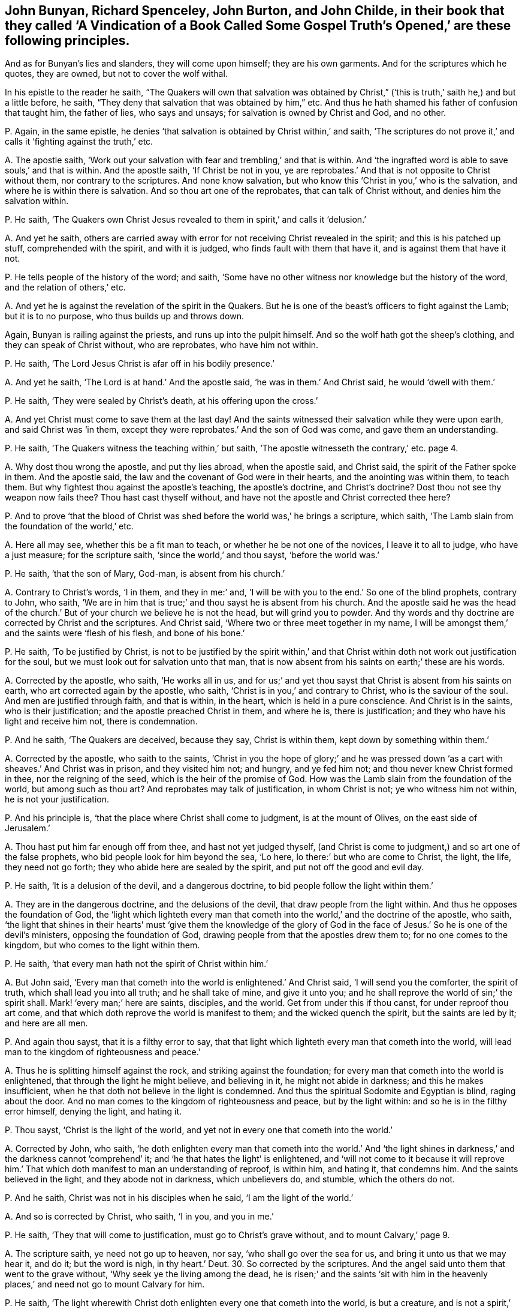 [#ch-2.style-blurb, short="Vindication of a Book Called Some Gospel Truths Opened"]
== John Bunyan, Richard Spenceley, John Burton, and John Childe, in their book that they called '`A Vindication of a Book Called Some Gospel Truth`'s Opened,`' are these following principles.

And as for Bunyan`'s lies and slanders, they will come upon himself;
they are his own garments.
And for the scriptures which he quotes, they are owned, but not to cover the wolf withal.

In his epistle to the reader he saith,
"`The Quakers will own that salvation was obtained by Christ,`"
('`this is truth,`' saith he,) and but a little before,
he saith, "`They deny that salvation that was obtained by him,`" etc.
And thus he hath shamed his father of confusion that taught him, the father of lies,
who says and unsays; for salvation is owned by Christ and God, and no other.

[.discourse-part]
P+++.+++ Again, in the same epistle,
he denies '`that salvation is obtained by Christ within,`' and saith,
'`The scriptures do not prove it,`' and calls it '`fighting against the truth,`' etc.

[.discourse-part]
A+++.+++ The apostle saith,
'`Work out your salvation with fear and trembling,`' and that is within.
And '`the ingrafted word is able to save souls,`' and that is within.
And the apostle saith, '`If Christ be not in you,
ye are reprobates.`' And that is not opposite to Christ without them,
nor contrary to the scriptures.
And none know salvation, but who know this '`Christ in you,`' who is the salvation,
and where he is within there is salvation.
And so thou art one of the reprobates, that can talk of Christ without,
and denies him the salvation within.

[.discourse-part]
P+++.+++ He saith,
'`The Quakers own Christ Jesus revealed to them in spirit,`' and calls it '`delusion.`'

[.discourse-part]
A+++.+++ And yet he saith,
others are carried away with error for not receiving Christ revealed in the spirit;
and this is his patched up stuff, comprehended with the spirit, and with it is judged,
who finds fault with them that have it, and is against them that have it not.

[.discourse-part]
P+++.+++ He tells people of the history of the word; and saith,
'`Some have no other witness nor knowledge but the history of the word,
and the relation of others,`' etc.

[.discourse-part]
A+++.+++ And yet he is against the revelation of the spirit in the Quakers.
But he is one of the beast`'s officers to fight against the Lamb;
but it is to no purpose, who thus builds up and throws down.

Again, Bunyan is railing against the priests, and runs up into the pulpit himself.
And so the wolf hath got the sheep`'s clothing, and they can speak of Christ without,
who are reprobates, who have him not within.

[.discourse-part]
P+++.+++ He saith, '`The Lord Jesus Christ is afar off in his bodily presence.`'

[.discourse-part]
A+++.+++ And yet he saith, '`The Lord is at hand.`' And the apostle said,
'`he was in them.`' And Christ said, he would '`dwell with them.`'

[.discourse-part]
P+++.+++ He saith, '`They were sealed by Christ`'s death, at his offering upon the cross.`'

[.discourse-part]
A+++.+++ And yet Christ must come to save them at the last day!
And the saints witnessed their salvation while they were upon earth,
and said Christ was '`in them,
except they were reprobates.`' And the son of God was come,
and gave them an understanding.

[.discourse-part]
P+++.+++ He saith, '`The Quakers witness the teaching within,`' but saith,
'`The apostle witnesseth the contrary,`' etc. page 4.

[.discourse-part]
A+++.+++ Why dost thou wrong the apostle, and put thy lies abroad, when the apostle said,
and Christ said, the spirit of the Father spoke in them.
And the apostle said, the law and the covenant of God were in their hearts,
and the anointing was within them, to teach them.
But why fightest thou against the apostle`'s teaching, the apostle`'s doctrine,
and Christ`'s doctrine?
Dost thou not see thy weapon now fails thee?
Thou hast cast thyself without, and have not the apostle and Christ corrected thee here?

[.discourse-part]
P+++.+++ And to prove '`that the blood of Christ was shed
before the world was,`' he brings a scripture,
which saith, '`The Lamb slain from the foundation of the world,`' etc.

[.discourse-part]
A+++.+++ Here all may see, whether this be a fit man to teach,
or whether he be not one of the novices, I leave it to all to judge,
who have a just measure; for the scripture saith, '`since the world,`' and thou sayst,
'`before the world was.`'

[.discourse-part]
P+++.+++ He saith, '`that the son of Mary, God-man, is absent from his church.`'

[.discourse-part]
A+++.+++ Contrary to Christ`'s words, '`I in them, and they in me:`' and,
'`I will be with you to the end.`' So one of the blind prophets, contrary to John,
who saith, '`We are in him that is true;`' and thou sayst he is absent from his church.
And the apostle said he was the head of the church.`'
But of your church we believe he is not the head,
but will grind you to powder.
And thy words and thy doctrine are corrected by Christ and the scriptures.
And Christ said, '`Where two or three meet together in my name,
I will be amongst them,`' and the saints were '`flesh of his flesh,
and bone of his bone.`'

[.discourse-part]
P+++.+++ He saith, '`To be justified by Christ,
is not to be justified by the spirit within,`' and that
Christ within doth not work out justification for the soul,
but we must look out for salvation unto that man,
that is now absent from his saints on earth;`' these are his words.

[.discourse-part]
A+++.+++ Corrected by the apostle, who saith, '`He works all in us,
and for us;`' and yet thou sayst that Christ is absent from his saints on earth,
who art corrected again by the apostle, who saith,
'`Christ is in you,`' and contrary to Christ, who is the saviour of the soul.
And men are justified through faith, and that is within, in the heart,
which is held in a pure conscience.
And Christ is in the saints, who is their justification;
and the apostle preached Christ in them, and where he is, there is justification;
and they who have his light and receive him not, there is condemnation.

[.discourse-part]
P+++.+++ And he saith, '`The Quakers are deceived, because they say, Christ is within them,
kept down by something within them.`'

[.discourse-part]
A+++.+++ Corrected by the apostle, who saith to the saints,
'`Christ in you the hope of glory;`' and he was pressed
down '`as a cart with sheaves.`' And Christ was in prison,
and they visited him not; and hungry, and ye fed him not;
and thou never knew Christ formed in thee, nor the reigning of the seed,
which is the heir of the promise of God.
How was the Lamb slain from the foundation of the world, but among such as thou art?
And reprobates may talk of justification, in whom Christ is not;
ye who witness him not within, he is not your justification.

[.discourse-part]
P+++.+++ And his principle is, '`that the place where Christ shall come to judgment,
is at the mount of Olives, on the east side of Jerusalem.`'

[.discourse-part]
A+++.+++ Thou hast put him far enough off from thee, and hast not yet judged thyself,
(and Christ is come to judgment,) and so art one of the false prophets,
who bid people look for him beyond the sea, '`Lo here,
lo there:`' but who are come to Christ, the light, the life, they need not go forth;
they who abide here are sealed by the spirit, and put not off the good and evil day.

[.discourse-part]
P+++.+++ He saith, '`It is a delusion of the devil, and a dangerous doctrine,
to bid people follow the light within them.`'

[.discourse-part]
A+++.+++ They are in the dangerous doctrine, and the delusions of the devil,
that draw people from the light within.
And thus he opposes the foundation of God,
the '`light which lighteth every man that cometh
into the world,`' and the doctrine of the apostle,
who saith,
'`the light that shines in their hearts`' must '`give them the knowledge of the
glory of God in the face of Jesus.`' So he is one of the devil`'s ministers,
opposing the foundation of God, drawing people from that the apostles drew them to;
for no one comes to the kingdom, but who comes to the light within them.

[.discourse-part]
P+++.+++ He saith, '`that every man hath not the spirit of Christ within him.`'

[.discourse-part]
A+++.+++ But John said,
'`Every man that cometh into the world is enlightened.`' And Christ said,
'`I will send you the comforter, the spirit of truth,
which shall lead you into all truth; and he shall take of mine, and give it unto you;
and he shall reprove the world of sin;`' the spirit shall.
Mark! '`every man;`' here are saints, disciples, and the world.
Get from under this if thou canst, for under reproof thou art come,
and that which doth reprove the world is manifest to them;
and the wicked quench the spirit, but the saints are led by it; and here are all men.

[.discourse-part]
P+++.+++ And again thou sayst, that it is a filthy error to say,
that that light which lighteth every man that cometh into the world,
will lead man to the kingdom of righteousness and peace.`'

[.discourse-part]
A+++.+++ Thus he is splitting himself against the rock, and striking against the foundation;
for every man that cometh into the world is enlightened,
that through the light he might believe, and believing in it,
he might not abide in darkness; and this he makes insufficient,
when he that doth not believe in the light is condemned.
And thus the spiritual Sodomite and Egyptian is blind, raging about the door.
And no man comes to the kingdom of righteousness and peace, but by the light within:
and so he is in the filthy error himself, denying the light, and hating it.

[.discourse-part]
P+++.+++ Thou sayst, '`Christ is the light of the world,
and yet not in every one that cometh into the world.`'

[.discourse-part]
A+++.+++ Corrected by John, who saith,
'`he doth enlighten every man that cometh into the world.`' And '`the
light shines in darkness,`' and the darkness cannot '`comprehend`' it;
and '`he that hates the light`' is enlightened,
and '`will not come to it because it will reprove him.`'
That which doth manifest to man an understanding of reproof,
is within him, and hating it, that condemns him.
And the saints believed in the light, and they abode not in darkness,
which unbelievers do, and stumble, which the others do not.

[.discourse-part]
P+++.+++ And he saith, Christ was not in his disciples when he said,
'`I am the light of the world.`'

[.discourse-part]
A+++.+++ And so is corrected by Christ, who saith, '`I in you, and you in me.`'

[.discourse-part]
P+++.+++ He saith, '`They that will come to justification, must go to Christ`'s grave without,
and to mount Calvary,`' page 9.

[.discourse-part]
A+++.+++ The scripture saith, ye need not go up to heaven, nor say,
'`who shall go over the sea for us, and bring it unto us that we may hear it, and do it;
but the word is nigh, in thy heart.`' Deut. 30.
So corrected by the scriptures.
And the angel said unto them that went to the grave without,
'`Why seek ye the living among the dead,
he is risen;`' and the saints '`sit with him in the heavenly
places,`' and need not go to mount Calvary for him.

[.discourse-part]
P+++.+++ He saith,
'`The light wherewith Christ doth enlighten every one that cometh into the world,
is but a creature, and is not a spirit,`' page 10.

[.discourse-part]
A+++.+++ John saith, '`All things were made by him, (made by the light,) in him was life,
and the life was the light of men:`' and this shines in darkness,
and the darkness cannot comprehend it.
The foundation of God, which was before any creature was made, is the power of God,
Christ Jesus the light; and the prophets`' and John`'s doctrine they stumble at, who say,
the light by which all things were made and created is a creature,
and so thou art corrected by the scripture.

[.discourse-part]
P+++.+++ He calls the light '`conscience,`' and a poor
dunghill creature that will convince of sin.`'

[.discourse-part]
A+++.+++ Which light was before conscience was, or creature was, or created or made light was.
He made the sun, the moon, etc. and the light which was before these were made;
and he is life and spirit too.
For that which convinceth of sin is above the creature; checks him, and reproves him,
and lets him see when he goeth astray from the Creator, and that is the light of Christ,
with which all men see their salvation, with that which lets them see their sin.

[.discourse-part]
P+++.+++ He saith, '`The law doth not lead men to Christ, but under the curse,`' page 17.

[.discourse-part]
A+++.+++ That is to them that transgress it.
Solomon said, '`the law was light.`' And David said, '`the law was a light unto his feet,
and a lamp unto his paths,`' and so led him, and will lead them that do it,
from the curse, and redeems from under it, of which law Christ is the end.

[.discourse-part]
P+++.+++ He saith, '`It is not the faith and works together that justifies in the sight of God,
but it is faith and good works that justifies in the sight of men only;`' and saith,
'`Works will not justify in the sight of God.`' And he saith,
that '`works are only to justify so far as to show their faith to be true before men.`'

[.discourse-part]
A+++.+++ Abraham was not justified to men only by his obedience, but to God,
and where there is faith there is justification, which faith works by love.
And the saints`' faith and works were not only to justify them in the sight of men,
for the work of God is to do what he saith, and his will;
which they who do not are not justified, but to be beaten with stripes.
And they who seek to be justified by their faith and works in the sight of men, are dead,
faith and works both.

[.discourse-part]
P+++.+++ He saith, '`They are no christians that do not hold Christ absent from his church;
but antichrists.`'

[.discourse-part]
A+++.+++ Which is contrary to the scriptures, which say, they are flesh of his flesh,
and bone of his bone,`' and they are as nigh together as husband and wife.
And thus he is ignorant of the great mystery, Christ and the church,
which Christ is the head of.

[.discourse-part]
P+++.+++ He saith,
'`that the light wherewith Christ (as he is God)
hath enlightened every man that cometh into the world,
is not the spirit of Christ,`' page 19.

[.discourse-part]
A+++.+++ And so makes that which comes from God and Christ, not spirit,
(as he is God,) and thus the man is beating the air.
He saith, '`Christ was God that lighteth every man,`' etc.
And yet (saith he) not with the spirit!`' How then
come men to be condemned for not believing it?
So thou hast reproved thyself, and art blind, and fallen into the ditch.

[.discourse-part]
P+++.+++ And again thou sayst, '`Though Christ, as he is God, doth give every man a light,
(which is conscience,) otherwise called nature!`'

[.discourse-part]
A+++.+++ And so thou hast given those new names to the light of Christ,
contrary to the apostles, as thou mayst read, John 1:2. John doth not tell us,
that it is conscience or natural light, as thou dost;
and the light which every man that cometh into the world is enlightened withal,
was before all things, and by it all things were made.
So it was before any naturals were,
and is that which gives all men the wisdom of God to order the naturals;
so by the scriptures thou art reproved.

[.discourse-part]
P+++.+++ And he saith, '`Christ will not give his spirit to the world.`'

[.discourse-part]
A+++.+++ But Christ said, he would send his spirit to reprove the world,
and that is sent to them;
and that which doth reprove them is manifest to them in the world,
to their own understanding, and in them, which spirit leads the saints into all truth.
There is no man reproved, but it is within him, manifest to his understanding.
And if he quench the spirit that reproveth him, he is not lead by it,
and that is the condemnation of the world, '`that light is come into the world,
and men love darkness,`' etc.
And this thou calls not spirit.
Now this is the condemnation of them whose consciences are seared,
and of them who have the created and natural lights, the sun, the moon, and stars;
which light was before they were.

[.discourse-part]
P+++.+++ And thou sayst, '`The scripture plainly denies that conscience can justify,
though it may condemn.`' See page 23.

[.discourse-part]
A+++.+++ Which is contrary to plain scripture, where the apostle saith, Rom. 2:15.
'`Their consciences either accusing or excusing.`' And again saith he,
'`Herein do I exercise myself,
to have always a conscience void of offence towards
God and towards men.`' And the light condemns,
which you call conscience.

[.discourse-part]
P+++.+++ He saith, '`that the gospel is called the ministration of life,
but not of condemnation.`' Same page.

[.discourse-part]
A+++.+++ But they are condemned that obey not the gospel of Christ.
And the scripture speaks of '`a savour of death unto death,
and a savour of life unto life, and the gospel is so, the power of God.

[.discourse-part]
P+++.+++ He denies '`that Paul bid the saints listen within,`' etc.
See page 25.

[.discourse-part]
A+++.+++ Whereas Paul said, '`that the light shined in their hearts,
to give the knowledge of the glory of God in the face of Jesus Christ.`'
And it was the treasure '`in the earthen vessel;`' and Christ was '`within
them.`' And '`the ingrafted word,`' was able to save their souls:
and the '`hidden man of the heart.`' And he had '`revealed
his son in them,`' and many other scriptures.
And he saith, he '`served the law of God with his mind.`' And yet thou sayst,
'`He did not bid any listen within.`' And he said,
'`the word was in their hearts to obey it, and in their mouths:`' and can they obey that,
and not listen '`within,`' and do that, and not have their minds stayed upon the Lord?

[.discourse-part]
P+++.+++ He saith,
'`The light doth not shine in the consciences of them that he lost.`' See page 26.

[.discourse-part]
A+++.+++ But John saith, the light shines in darkness, but darkness cannot comprehend it,
and there is that of God in the children of disobedience, and reprobates,
as in Rom. 1. and 2. chap.

[.discourse-part]
P+++.+++ And he denies '`that every man hath the light.`'

[.discourse-part]
A+++.+++ Contrary to John, who saith,
'`That is the true light which enlighteneth every
man that comes into the world.`' John 1.

[.discourse-part]
P+++.+++ He saith, '`It is a counterfeiting of the new birth,
for men to follow the light wherewith men coming into the world are enlightened,`' etc.

[.discourse-part]
A+++.+++ None come to the new birth,
but they who come to the light which every man that
comes into the world is lighted withal;
which believing in, they are children of the light.
Believing and receiving it, they receive power to become the sons of God.

[.discourse-part]
P+++.+++ He saith, '`To say that Christ is risen within,
there is no scripture to prove it.`' See page 28.

[.discourse-part]
A+++.+++ Doth not the apostle say,
'`Christ formed in you?`' And '`Christ in you the
hope of glory?`' which hope purifies as God is pure.
And Christ being within, doth he not arise there before all waves be still?
and shall he not arise with healing under his wings?
How ignorant of the letter are the priests grown, and much more of the mystery?
Gal. 4. and Malachi.

[.discourse-part]
P+++.+++ And whereas thou sayst, thou art '`confident,
that while some would persuade others that they have no sin,
their consciences will tell them they lie.`' See page 41.

[.discourse-part]
A+++.+++ The apostle told the Romans that they were made free from sin;
and the Romans did not tell the apostle, that their consciences told them he lied,
as thou sayst.

[.discourse-part]
P+++.+++ He saith, '`The body of Christ is out of the sight of all his saints,`' etc.
See page 47.

[.discourse-part]
A+++.+++ The apostle saith,
'`they sat with Christ in heavenly places:`' and the saints are '`flesh of his flesh,
and bone of his bone,`' and the church which he is head of, is his body.
And every one that eats his flesh, knows his body given for the life of the world;
and the body of Christ is not out of the sight of the saints that are in the church.
Therefore you ministers and teachers, that say Christ`'s body is out of your sight,
are not saints; neither are you of his church, which is his body;
neither have you eaten his flesh,
nor known that which is given for the life of the world,
but are out of the sight of the church which is his body.

[.discourse-part]
P+++.+++ And thou sayst, '`They shall have a greater judgment without them,
than they shall have within them,`' etc.
See page 48.

[.discourse-part]
A+++.+++ The scripture saith, '`If ye judge yourselves, ye shall not be judged of the Lord.`'

[.discourse-part]
P+++.+++ And that place in Jude he brings, to prove '`that all men have not the spirit,`' etc.
See page 49. Where he saith, '`They walk after their own ungodly lusts;
these be they who separate themselves, being sensual, and have not the spirit,
who went in Balaam`'s way.`'

[.discourse-part]
A+++.+++ Jude shows that they went forth from the spirit,
and turned the grace of God into wantonness.
And this doth not make for thee or to thy purpose, but rather against thee;
and the same spirit that reproves the world leads the saints into all truth.

[.discourse-part]
P+++.+++ He saith, '`that God did not give the law that people should live in it, etc.
See page 49.

[.discourse-part]
A+++.+++ And the scripture saith, that they that did the law had life,
and were justified by it: for '`Do this and live,`' saith God to Moses;
and therefore thou wouldst make God a liar, who cannot lie; who sayst,
that God did not give forth his law that men should have life.
Are not the curse and the death in the transgression of it?
Christ is the end of the righteous law,
who is the light that doth enlighten every man that
cometh into the world,`' which believing in,
he comes to be a child of light: which light thou blasphemously calls conscience,
or natural, which light is Christ, the foundation of God,
which doth enlighten every man that comes into the world,
that with the light they might see Christ who hath enlightened them,
the foundation of God, from whom light comes.
And the apostle saith, '`the law is spiritual, and just,
and good;`' and so thou art carnal, not yet come to the law which is spiritual.

[.discourse-part]
P+++.+++ He saith,
'`He that will but observe the motions of that light which every man hath within him,
(say they,) so as to obey and close in with it, to follow it,
shall undoubtedly save himself from the wrath to come:
now this is clearly a great error,`' thou sayst.
See page 50.

[.discourse-part]
A+++.+++ Contrary to John`'s doctrine, and Christ`'s, who saith,
'`The light that doth enlighten every man that cometh into the world, is the true light,
that men through the light might believe.`' Therefore they are enlightened;
and he that believes in the light shall not abide in darkness, nor in error,
nor in condemnation, but shall have the light of life.
Saith Christ, '`I am the light of the world;`' and he saith moreover,
'`Believe in the light,`' before they be children; '`Believe in the light,
that ye may be children of the light.`' So every man is
enlightened with a light before they are children,
with the true light.
He that believes in the light is a child of the light:
he that doth not believe in the light, the light condemns him.

[.discourse-part]
P+++.+++ And whereas thou sayst, '`The law gives not life, nor justifies.`' See page 50.

[.discourse-part]
A+++.+++ It is false, thou art mistaken in the scriptures, and rebuked by them.
The law gives life to him that obeys it, and lives in it: and he that doth it lives,
and is justified; the doer of the law is justified, and not the hearer only;
and the law is righteous, and just, and good.
But Christ Jesus, the law and the spirit of life,
which is the end of God`'s righteous law, is the justification to life;
God`'s righteousness, who is the end of the other law.
And the apostle Paul saith, '`The law of the spirit of life in Christ Jesus,
hath made me free from the law of sin and death.`'

[.discourse-part]
P+++.+++ And thou wouldst make it an error to say,
the saints are saviours of the world.`' See page 50.

[.discourse-part]
A+++.+++ The apostle said, when he wrote to the saints, he should save himself and others,
and this was by the power of Christ.
And Jude saith '`others saving with fear,`' but '`hating
the garments spotted with the flesh.`' Now thou art a deceiver,
and not a saviour both of thyself and others, and ignorant of the power and the spirit.

[.discourse-part]
P+++.+++ He saith, there is no such scripture as faith,
'`the light within the conscience.`' See page 52-53

[.discourse-part]
A+++.+++ Contrary to the apostle, who saith, the light shines in their hearts,
and is not there the conscience?
2 Cor.
4+++.+++ And Christ saith, "`They will not come to the light,
lest their deeds should be by it manifested, and they by it be reproved,
and this is not conscience, nor nature.
And the apostle Paul saith, '`Our rejoicing is the testimony of our conscience,
that in simplicity and godly sincerity, not with fleshly wisdom, but in the grace of God,
we have had our conversation in the world.`'

[.discourse-part]
P+++.+++ '`The new covenant which God promised to write in their
hearts;`' he calls '`the law by nature.`' See page 52.

[.discourse-part]
A+++.+++ And thus he is stumbling at the corner stone, and errs in his judgment;
for that which orders nature is above nature, and all naturalists,
and transgressors call it natural.
